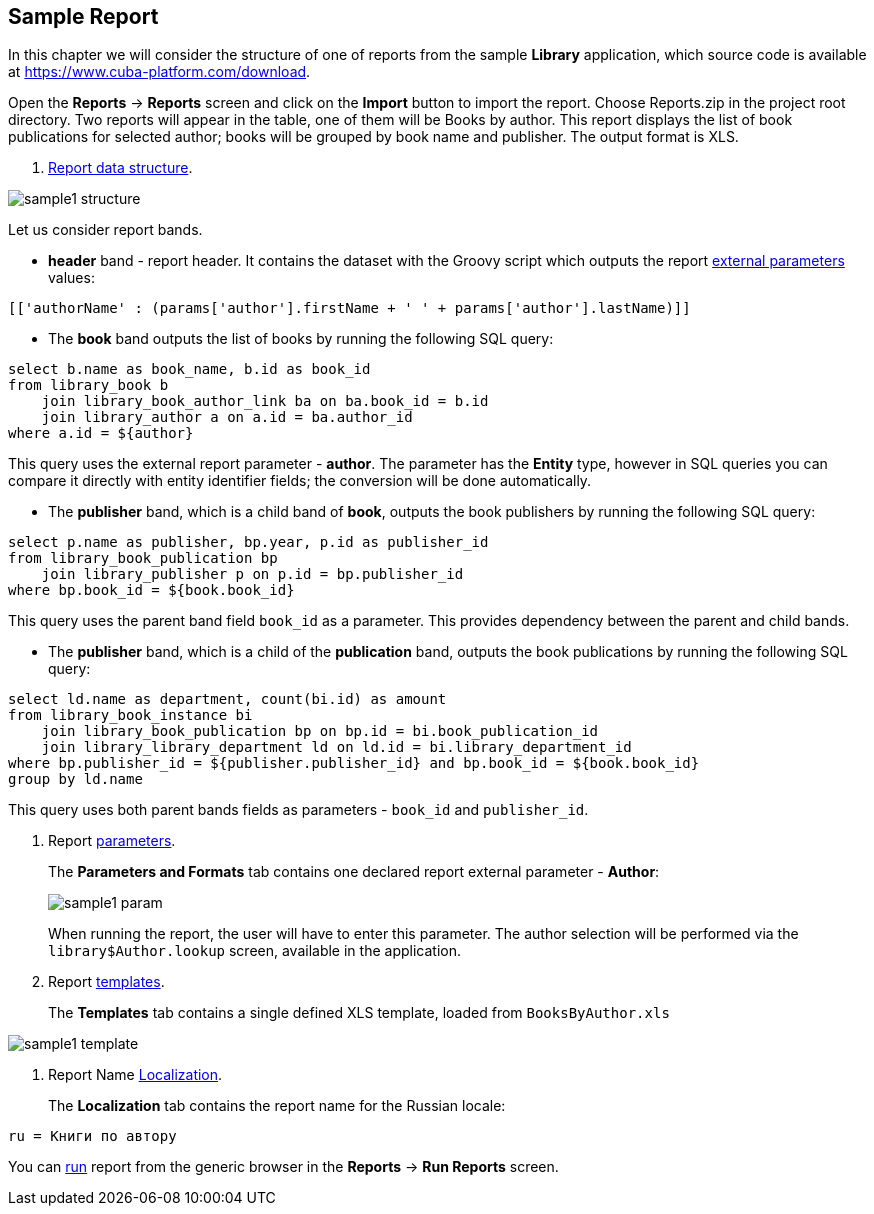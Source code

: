 [[examples]]
== Sample Report

In this chapter we will consider the structure of one of reports from the sample *Library* application, which source code is available at https://www.cuba-platform.com/download.

Open the *Reports* -> *Reports* screen and click on the *Import* button to import the report. Choose Reports.zip in the project root directory. Two reports will appear in the table, one of them will be Books by author. This report displays the list of book publications for selected author; books will be grouped by book name and publisher. The output format is XLS.

. <<structure, Report data structure>>.

image::sample1_structure.png[align="center"]

Let us consider report bands.

* *header* band - report header. It contains the dataset with the Groovy script which outputs the report <<parameters, external parameters>> values:

[source, groovy]
----
[['authorName' : (params['author'].firstName + ' ' + params['author'].lastName)]]
----

* The *book* band outputs the list of books by running the following SQL query:

[source, sql]
----
select b.name as book_name, b.id as book_id
from library_book b 
    join library_book_author_link ba on ba.book_id = b.id
    join library_author a on a.id = ba.author_id
where a.id = ${author}
----

This query uses the external report parameter - *author*. The parameter has the *Entity* type, however in SQL queries you can compare it directly with entity identifier fields; the conversion will be done automatically.

* The *publisher* band, which is a child band of *book*, outputs the book publishers by running the following SQL query:

[source, sql]
----
select p.name as publisher, bp.year, p.id as publisher_id
from library_book_publication bp
    join library_publisher p on p.id = bp.publisher_id
where bp.book_id = ${book.book_id}
----

This query uses the parent band field `++book_id++` as a parameter. This provides dependency between the parent and child bands.

* The *publisher* band, which is a child of the *publication* band, outputs the book publications by running the following SQL query:

[source, sql]
----
select ld.name as department, count(bi.id) as amount
from library_book_instance bi
    join library_book_publication bp on bp.id = bi.book_publication_id
    join library_library_department ld on ld.id = bi.library_department_id
where bp.publisher_id = ${publisher.publisher_id} and bp.book_id = ${book.book_id}
group by ld.name
----

This query uses both parent bands fields as parameters - `++book_id++` and `++publisher_id++`.

. Report <<parameters, parameters>>.
+
The *Parameters and Formats* tab contains one declared report external parameter - *Author*:
+
image::sample1_param.png[align="center"]
+
When running the report, the user will have to enter this parameter. The author selection will be performed via the `library$Author.lookup` screen, available in the application.

. Report <<template, templates>>.
+
The *Templates* tab contains a single defined XLS template, loaded from `BooksByAuthor.xls`

image::sample1_template.png[align="center"]

. Report Name <<localization, Localization>>.
+
The *Localization* tab contains the report name for the Russian locale:

[source]
----
ru = Книги по автору
----

You can <<running, run>> report from the generic browser in the *Reports* -> *Run Reports* screen.

